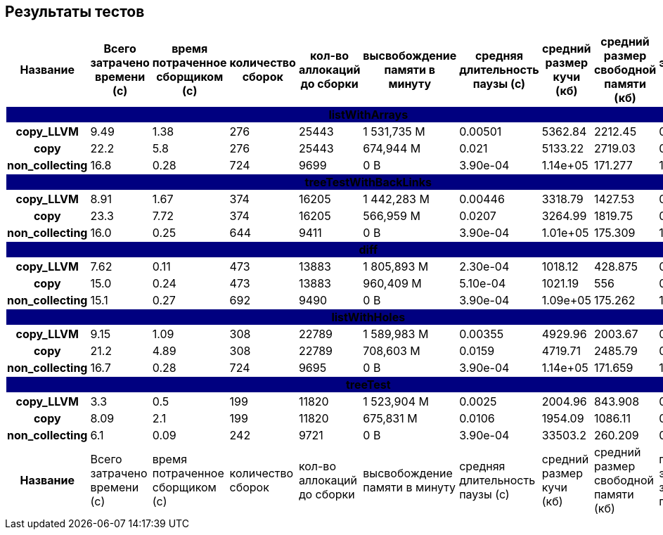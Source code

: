 == Результаты тестов

[cols="^h,9*", options="header,footer"]
|===
| Название |Всего затрачено времени (c)| время потраченное сборщиком (c)| количество сборок | кол-во аллокаций до сборки| высвобождение памяти в минуту |средняя длительность паузы (с)| средний размер кучи (кб)| средний размер свободной памяти (кб)| процент эффективно занятой памяти
10+| [white]#listWithArrays#
{set:cellbgcolor:navy}| copy_LLVM{set:cellbgcolor:white}| 9.49{set:cellbgcolor:white}| 1.38{set:cellbgcolor:white}| 276{set:cellbgcolor:white}| 25443{set:cellbgcolor:white}| 1 531,735 M{set:cellbgcolor:white}| 0.00501{set:cellbgcolor:white}| 5362.84{set:cellbgcolor:white}| 2212.45{set:cellbgcolor:white}| 0.59{set:cellbgcolor:white}
| copy{set:cellbgcolor:white}| 22.2{set:cellbgcolor:white}| 5.8{set:cellbgcolor:white}| 276{set:cellbgcolor:white}| 25443{set:cellbgcolor:white}| 674,944 M{set:cellbgcolor:white}| 0.021{set:cellbgcolor:white}| 5133.22{set:cellbgcolor:white}| 2719.03{set:cellbgcolor:white}| 0.47{set:cellbgcolor:white}
| non_collecting{set:cellbgcolor:white}| 16.8{set:cellbgcolor:white}| 0.28{set:cellbgcolor:white}| 724{set:cellbgcolor:white}| 9699{set:cellbgcolor:white}|  0 B{set:cellbgcolor:white}| 3.90e-04{set:cellbgcolor:white}| 1.14e+05{set:cellbgcolor:white}| 171.277{set:cellbgcolor:white}| 1.0{set:cellbgcolor:white}
10+| [white]#treeTestWithBackLinks#
{set:cellbgcolor:navy}| copy_LLVM{set:cellbgcolor:white}| 8.91{set:cellbgcolor:white}| 1.67{set:cellbgcolor:white}| 374{set:cellbgcolor:white}| 16205{set:cellbgcolor:white}| 1 442,283 M{set:cellbgcolor:white}| 0.00446{set:cellbgcolor:white}| 3318.79{set:cellbgcolor:white}| 1427.53{set:cellbgcolor:white}| 0.57{set:cellbgcolor:white}
| copy{set:cellbgcolor:white}| 23.3{set:cellbgcolor:white}| 7.72{set:cellbgcolor:white}| 374{set:cellbgcolor:white}| 16205{set:cellbgcolor:white}| 566,959 M{set:cellbgcolor:white}| 0.0207{set:cellbgcolor:white}| 3264.99{set:cellbgcolor:white}| 1819.75{set:cellbgcolor:white}| 0.44{set:cellbgcolor:white}
| non_collecting{set:cellbgcolor:white}| 16.0{set:cellbgcolor:white}| 0.25{set:cellbgcolor:white}| 644{set:cellbgcolor:white}| 9411{set:cellbgcolor:white}|  0 B{set:cellbgcolor:white}| 3.90e-04{set:cellbgcolor:white}| 1.01e+05{set:cellbgcolor:white}| 175.309{set:cellbgcolor:white}| 1.0{set:cellbgcolor:white}
10+| [white]#diff#
{set:cellbgcolor:navy}| copy_LLVM{set:cellbgcolor:white}| 7.62{set:cellbgcolor:white}| 0.11{set:cellbgcolor:white}| 473{set:cellbgcolor:white}| 13883{set:cellbgcolor:white}| 1 805,893 M{set:cellbgcolor:white}| 2.30e-04{set:cellbgcolor:white}| 1018.12{set:cellbgcolor:white}| 428.875{set:cellbgcolor:white}| 0.58{set:cellbgcolor:white}
| copy{set:cellbgcolor:white}| 15.0{set:cellbgcolor:white}| 0.24{set:cellbgcolor:white}| 473{set:cellbgcolor:white}| 13883{set:cellbgcolor:white}| 960,409 M{set:cellbgcolor:white}| 5.10e-04{set:cellbgcolor:white}| 1021.19{set:cellbgcolor:white}| 556{set:cellbgcolor:white}| 0.46{set:cellbgcolor:white}
| non_collecting{set:cellbgcolor:white}| 15.1{set:cellbgcolor:white}| 0.27{set:cellbgcolor:white}| 692{set:cellbgcolor:white}| 9490{set:cellbgcolor:white}|  0 B{set:cellbgcolor:white}| 3.90e-04{set:cellbgcolor:white}| 1.09e+05{set:cellbgcolor:white}| 175.262{set:cellbgcolor:white}| 1.0{set:cellbgcolor:white}
10+| [white]#listWithHoles#
{set:cellbgcolor:navy}| copy_LLVM{set:cellbgcolor:white}| 9.15{set:cellbgcolor:white}| 1.09{set:cellbgcolor:white}| 308{set:cellbgcolor:white}| 22789{set:cellbgcolor:white}| 1 589,983 M{set:cellbgcolor:white}| 0.00355{set:cellbgcolor:white}| 4929.96{set:cellbgcolor:white}| 2003.67{set:cellbgcolor:white}| 0.59{set:cellbgcolor:white}
| copy{set:cellbgcolor:white}| 21.2{set:cellbgcolor:white}| 4.89{set:cellbgcolor:white}| 308{set:cellbgcolor:white}| 22789{set:cellbgcolor:white}| 708,603 M{set:cellbgcolor:white}| 0.0159{set:cellbgcolor:white}| 4719.71{set:cellbgcolor:white}| 2485.79{set:cellbgcolor:white}| 0.47{set:cellbgcolor:white}
| non_collecting{set:cellbgcolor:white}| 16.7{set:cellbgcolor:white}| 0.28{set:cellbgcolor:white}| 724{set:cellbgcolor:white}| 9695{set:cellbgcolor:white}|  0 B{set:cellbgcolor:white}| 3.90e-04{set:cellbgcolor:white}| 1.14e+05{set:cellbgcolor:white}| 171.659{set:cellbgcolor:white}| 1.0{set:cellbgcolor:white}
10+| [white]#treeTest#
{set:cellbgcolor:navy}| copy_LLVM{set:cellbgcolor:white}| 3.3{set:cellbgcolor:white}| 0.5{set:cellbgcolor:white}| 199{set:cellbgcolor:white}| 11820{set:cellbgcolor:white}| 1 523,904 M{set:cellbgcolor:white}| 0.0025{set:cellbgcolor:white}| 2004.96{set:cellbgcolor:white}| 843.908{set:cellbgcolor:white}| 0.58{set:cellbgcolor:white}
| copy{set:cellbgcolor:white}| 8.09{set:cellbgcolor:white}| 2.1{set:cellbgcolor:white}| 199{set:cellbgcolor:white}| 11820{set:cellbgcolor:white}| 675,831 M{set:cellbgcolor:white}| 0.0106{set:cellbgcolor:white}| 1954.09{set:cellbgcolor:white}| 1086.11{set:cellbgcolor:white}| 0.44{set:cellbgcolor:white}
| non_collecting{set:cellbgcolor:white}| 6.1{set:cellbgcolor:white}| 0.09{set:cellbgcolor:white}| 242{set:cellbgcolor:white}| 9721{set:cellbgcolor:white}|  0 B{set:cellbgcolor:white}| 3.90e-04{set:cellbgcolor:white}| 33503.2{set:cellbgcolor:white}| 260.209{set:cellbgcolor:white}| 0.99{set:cellbgcolor:white}
| Название |Всего затрачено времени (c)| время потраченное сборщиком (c)| количество сборок | кол-во аллокаций до сборки| высвобождение памяти в минуту |средняя длительность паузы (с)| средний размер кучи (кб)| средний размер свободной памяти (кб)| процент эффективно занятой памяти
|===